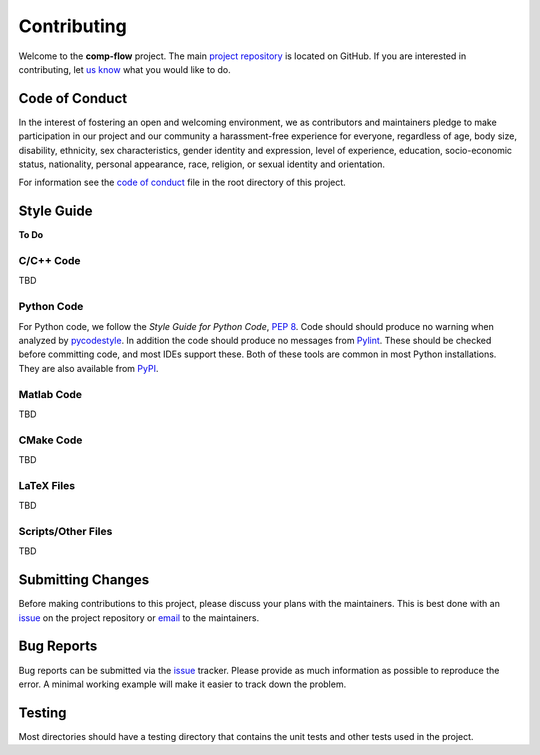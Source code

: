Contributing
============

Welcome to the **comp-flow** project. The main `project
repository <https://github.com/ddmarshall/comp-flow>`__ is located on GitHub.
If you are interested in contributing, let `us
know <mailto:ddmarshall@gmail.com>`__ what you would like to do.

Code of Conduct
---------------

In the interest of fostering an open and welcoming environment, we as
contributors and maintainers pledge to make participation in our project
and our community a harassment-free experience for everyone, regardless
of age, body size, disability, ethnicity, sex characteristics, gender
identity and expression, level of experience, education, socio-economic
status, nationality, personal appearance, race, religion, or sexual
identity and orientation.

For information see the `code of conduct <code_of_conduct.rst>`__ file in
the root directory of this project.

Style Guide
-----------

**To Do**

C/C++ Code
~~~~~~~~~~

TBD

Python Code
~~~~~~~~~~~

For Python code, we follow the *Style Guide for Python Code*, `PEP
8 <https://www.python.org/dev/peps/pep-0008/>`__. Code should should
produce no warning when analyzed by
`pycodestyle <https://pycodestyle.pycqa.org/>`__. In addition the code
should produce no messages from `Pylint <https://pylint.org/>`__. These
should be checked before committing code, and most IDEs support these.
Both of these tools are common in most Python installations. They are
also available from `PyPI <https://pypi.org>`__.

Matlab Code
~~~~~~~~~~~

TBD

CMake Code
~~~~~~~~~~

TBD

LaTeX Files
~~~~~~~~~~~

TBD

Scripts/Other Files
~~~~~~~~~~~~~~~~~~~

TBD

Submitting Changes
------------------

Before making contributions to this project, please discuss your plans
with the maintainers. This is best done with an
`issue <https://github.com/ddmarshall/comp-flow/issues>`__ on the project
repository or `email <mailto:ddmarshall@gmail.com>`__ to the
maintainers.

Bug Reports
-----------

Bug reports can be submitted via the
`issue <https://github.com/ddmarshall/comp-flow/issues>`__ tracker. Please
provide as much information as possible to reproduce the error. A
minimal working example will make it easier to track down the problem.

Testing
-------

Most directories should have a testing directory that contains the unit
tests and other tests used in the project.

